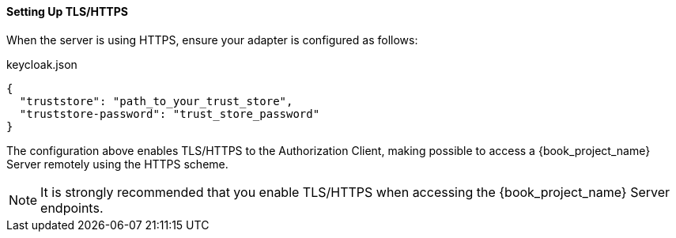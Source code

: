 [[_enforcer_filter_using_https]]
==== Setting Up TLS/HTTPS

When the server is using HTTPS, ensure your adapter is configured as follows:

.keycloak.json
```json
{
  "truststore": "path_to_your_trust_store",
  "truststore-password": "trust_store_password"
}
```

The configuration above enables TLS/HTTPS to the Authorization Client, making possible to access a
{book_project_name} Server remotely using the HTTPS scheme.

[NOTE]
It is strongly recommended that you enable TLS/HTTPS when accessing the {book_project_name} Server endpoints.

